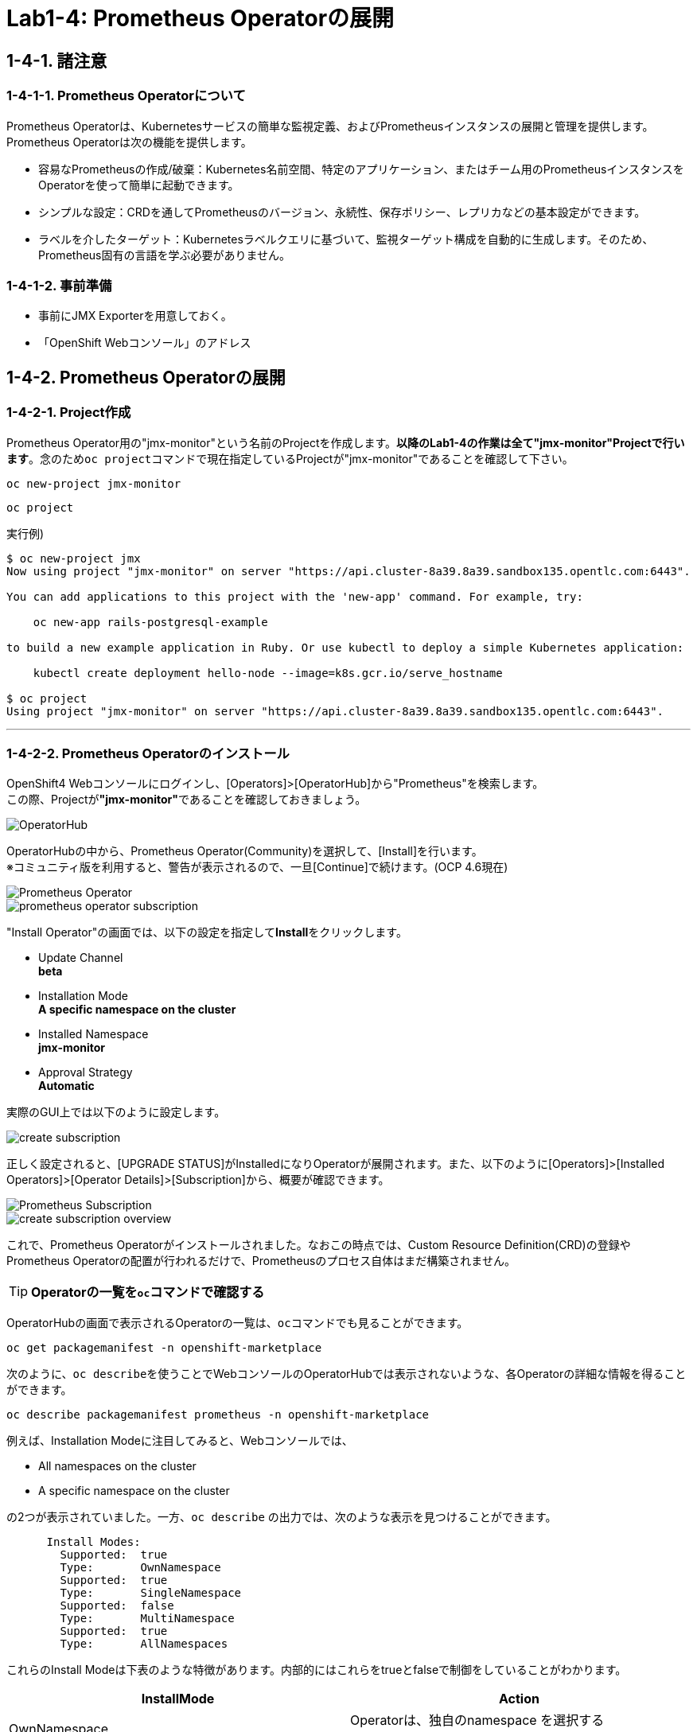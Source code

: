 = Lab1-4: Prometheus Operatorの展開

== 1-4-1. 諸注意

=== 1-4-1-1. Prometheus Operatorについて

Prometheus Operatorは、Kubernetesサービスの簡単な監視定義、およびPrometheusインスタンスの展開と管理を提供します。  +
Prometheus Operatorは次の機能を提供します。

* 容易なPrometheusの作成/破棄：Kubernetes名前空間、特定のアプリケーション、またはチーム用のPrometheusインスタンスをOperatorを使って簡単に起動できます。
* シンプルな設定：CRDを通してPrometheusのバージョン、永続性、保存ポリシー、レプリカなどの基本設定ができます。
* ラベルを介したターゲット：Kubernetesラベルクエリに基づいて、監視ターゲット構成を自動的に生成します。そのため、Prometheus固有の言語を学ぶ必要がありません。

=== 1-4-1-2. 事前準備

* 事前にJMX Exporterを用意しておく。
* 「OpenShift Webコンソール」のアドレス +

== 1-4-2. Prometheus Operatorの展開

=== 1-4-2-1. Project作成
Prometheus Operator用の"jmx-monitor"という名前のProjectを作成します。**以降のLab1-4の作業は全て"jmx-monitor"Projectで行います**。念のため``oc project``コマンドで現在指定しているProjectが"jmx-monitor"であることを確認して下さい。

[source,bash,role="execute"]
----
oc new-project jmx-monitor 
----
[source,bash,role="execute"]
----
oc project
----

実行例)

----
$ oc new-project jmx
Now using project "jmx-monitor" on server "https://api.cluster-8a39.8a39.sandbox135.opentlc.com:6443".

You can add applications to this project with the 'new-app' command. For example, try:

    oc new-app rails-postgresql-example

to build a new example application in Ruby. Or use kubectl to deploy a simple Kubernetes application:

    kubectl create deployment hello-node --image=k8s.gcr.io/serve_hostname

$ oc project
Using project "jmx-monitor" on server "https://api.cluster-8a39.8a39.sandbox135.opentlc.com:6443".
----

---

=== 1-4-2-2. Prometheus Operatorのインストール

OpenShift4 Webコンソールにログインし、[Operators]>[OperatorHub]から"Prometheus"を検索します。 +
この際、Projectが**"jmx-monitor"**であることを確認しておきましょう。

image::images/ocp4ws-ops/operator-hub.png[OperatorHub]

OperatorHubの中から、Prometheus Operator(Community)を選択して、[Install]を行います。 +
※コミュニティ版を利用すると、警告が表示されるので、一旦[Continue]で続けます。(OCP 4.6現在)

image::images/ocp4ws-ops/prometheus-operator.png[Prometheus Operator]

image::images/ocp4ws-ops/prometheus-operator-subscription.png[]

"Install Operator"の画面では、以下の設定を指定して**Install**をクリックします。

* Update Channel +
**beta**
* Installation Mode +
**A specific namespace on the cluster**
* Installed Namespace +
**jmx-monitor**
* Approval Strategy +
**Automatic**

実際のGUI上では以下のように設定します。

image::images/ocp4ws-ops/create-subscription.png[]

正しく設定されると、[UPGRADE STATUS]がInstalledになりOperatorが展開されます。また、以下のように[Operators]>[Installed Operators]>[Operator Details]>[Subscription]から、概要が確認できます。

image::images/ocp4ws-ops/prometheus-subscription.png[Prometheus Subscription]

image::images/ocp4ws-ops/create-subscription-overview.png[]

これで、Prometheus Operatorがインストールされました。なおこの時点では、Custom Resource Definition(CRD)の登録やPrometheus Operatorの配置が行われるだけで、Prometheusのプロセス自体はまだ構築されません。

[TIPS]
====
TIP: **Operatorの一覧を``oc``コマンドで確認する**

OperatorHubの画面で表示されるOperatorの一覧は、``oc``コマンドでも見ることができます。

[source,bash,role="execute"]
----
oc get packagemanifest -n openshift-marketplace
----

次のように、``oc describe``を使うことでWebコンソールのOperatorHubでは表示されないような、各Operatorの詳細な情報を得ることができます。

[source,bash,role="execute"]
----
oc describe packagemanifest prometheus -n openshift-marketplace
----

例えば、Installation Modeに注目してみると、Webコンソールでは、

* All namespaces on the cluster 
* A specific namespace on the cluster

の2つが表示されていました。一方、`oc describe` の出力では、次のような表示を見つけることができます。
----
      Install Modes:
        Supported:  true
        Type:       OwnNamespace
        Supported:  true
        Type:       SingleNamespace
        Supported:  false
        Type:       MultiNamespace
        Supported:  true
        Type:       AllNamespaces
----
これらのInstall Modeは下表のような特徴があります。内部的にはこれらをtrueとfalseで制御をしていることがわかります。
|===
| InstallMode | Action

| OwnNamespace
| Operatorは、独自のnamespace を選択するOperatorGroupのメンバーにできます。

| SingleNamespace
| Operatorは1つのnamespace を選択するOperatorGroupのメンバーにできます。

| MultiNamespace
| Operatorは複数の namespace を選択するOperatorGroupのメンバーにできます。

| AllNamespaces
| Operatorはすべての namespace を選択するOperatorGroupのメンバーできます (ターゲット namespace 設定は空の文字列 "" です)。
|===
====


== 1-4-3. Custom Resource Definition(CRD)とOperatorの確認

Prometheus Operatorをインストールすると、CRD(Custom Resource Definition)が作成されます。Promethus Operatorは、標準で5つのCRDを保持しています。 +
Webコンソールでは [Operators]>[Installed Operators]>[Prometheus Operator] から、デプロイされたPromethus OperatorのCRDが確認できます。

image::images/ocp4ws-ops/prometheus-catalog.png[Prometheus Catalog]

[TIPS]
====
TIP: **CRDはProject無視？**

もちろんCRDは``oc``コマンドでも確認できます。``oc get crd``を実行すると作成されているCRDが表示されます。
[source,bash,role="execute"]
----
oc get crd
----
このコマンドの出力は、今回インストールしたPrometheus Operatorで作成されたCRD以外のものも表示していることがわかるでしょう。どうも、クラスターで作成されている全てのCRDが表示されているようです。これはなぜでしょうか？

それはCRDが、どのProjectでも利用できる**"Cluster-scoped"**なリソースであることが理由です。 +
通常、リソースは他のアプリケーションから分離されることが望ましいため、作成されたProject(Namespace)内で管理されます。こういったリソースは"Namespace-scoped"なリソースと呼ばれ、OpenShiftおよびKubernetesで利用される大半のリソースはこれにあたります。 +
一方で、Projectをまたいでクラスター全体で利用される方が効率的で望ましいリソースも中には存在し、こういったものが"Cluster-scoped"なリソースとして定義されています。CRDの他に例を挙げると、**StorageClass**や**ClusterRoles**などです。

幸い、今回インストールしたPrometheus Operatorで作成されたCRDにはlabelが付けられているため、label selectorで絞ることができます。
[source,bash,role="execute"]
----
oc get crd --show-labels -l operators.coreos.com/prometheus.jmx-monitor
----

実行例)

----
$ oc get crd --show-labels -l operators.coreos.com/prometheus.jmx-monitor
NAME                                    CREATED AT             LABELS
alertmanagers.monitoring.coreos.com     2021-03-20T11:47:24Z   operators.coreos.com/prometheus.jmx-monitor=
podmonitors.monitoring.coreos.com       2021-03-20T11:47:27Z   operators.coreos.com/prometheus.jmx-monitor=
prometheuses.monitoring.coreos.com      2021-03-20T11:47:32Z   operators.coreos.com/prometheus.jmx-monitor=
prometheusrules.monitoring.coreos.com   2021-03-20T11:47:34Z   operators.coreos.com/prometheus.jmx-monitor=
servicemonitors.monitoring.coreos.com   2021-03-20T11:47:37Z   operators.coreos.com/prometheus.jmx-monitor=
----
====

また、Operator自身もアプリケーションに他なりません。そのため、インストールされるPodとして稼働します。 +
``oc get pod``によって、Prometheus OperatorのPodがOLM(Operator Lifecycle Manager)によって配置されていることが確認できます。
[source,bash,role="execute"]
----
oc get pod
----

実行例)

----
$ oc get pod
NAME                                  READY   STATUS    RESTARTS   AGE
prometheus-operator-bd98985fd-vcnw6   1/1     Running   0          5m52s
----

'''

以上で、Promethus Operatorの準備が整いました。次のlink:ocp4ws-ops-1-5[CustomResourceの設定]作業に進みます。
